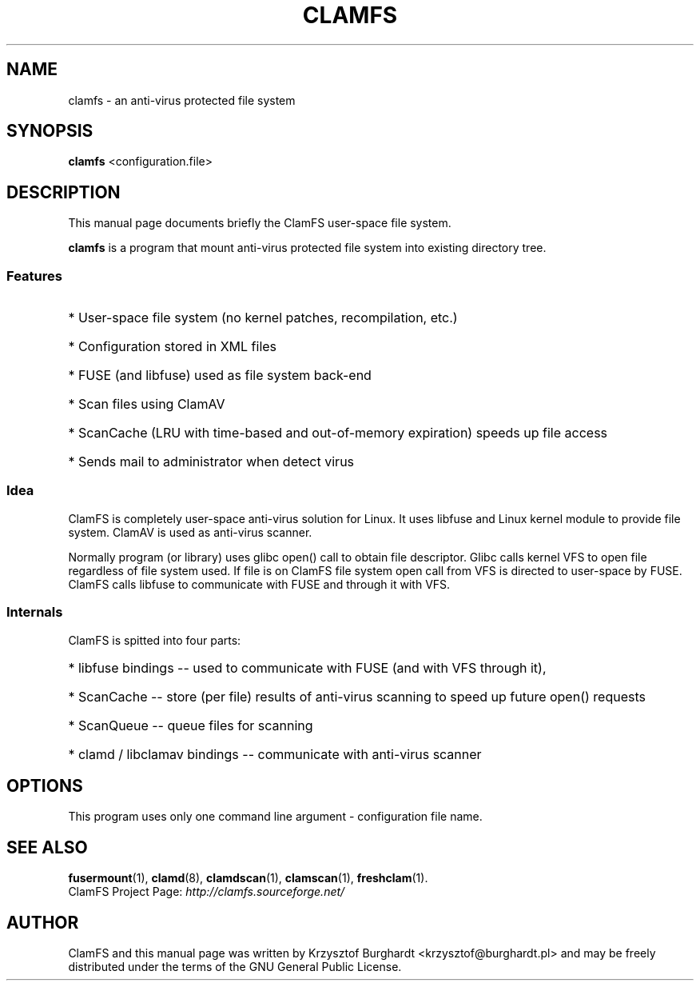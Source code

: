 .\" -*- nroff -*-
.TH CLAMFS 1 "09 Feb 2007"
.SH NAME
clamfs \- an anti-virus protected file system
.SH SYNOPSIS
.B clamfs
.RI <configuration.file>
.SH DESCRIPTION
This manual page documents briefly the ClamFS user-space file system.
.PP
\fBclamfs\fP is a program that mount anti-virus protected file system into existing directory tree.
.SS Features
.HP
* User-space file system (no kernel patches, recompilation, etc.)
.HP
* Configuration stored in XML files
.HP
* FUSE (and libfuse) used as file system back-end
.HP
* Scan files using ClamAV
.HP
* ScanCache (LRU with time-based and out-of-memory expiration) speeds up file access
.HP
* Sends mail to administrator when detect virus
.SS Idea
ClamFS is completely user-space anti-virus solution for Linux.
It uses libfuse and Linux kernel module to provide file system.
ClamAV is used as anti-virus scanner.
.PP
Normally program (or library) uses glibc open() call to obtain file descriptor.
Glibc calls kernel VFS to open file regardless of file system used.
If file is on ClamFS file system open call from VFS is directed to user-space by FUSE.
ClamFS calls libfuse to communicate with FUSE and through it with VFS.
.SS Internals
ClamFS is spitted into four parts:
.HP
* libfuse bindings -- used to communicate with FUSE (and with VFS through it),
.HP
* ScanCache -- store (per file) results of anti-virus scanning to speed up future open() requests
.HP
* ScanQueue -- queue files for scanning
.HP
* clamd / libclamav bindings -- communicate with anti-virus scanner		
.HP
.SH OPTIONS
This program uses only one command line argument - configuration file name.
.SH SEE ALSO
.BR fusermount (1),
.BR clamd (8),
.BR clamdscan (1),
.BR clamscan (1),
.BR freshclam (1).
.br
ClamFS Project Page:
.I http://clamfs.sourceforge.net/
.SH AUTHOR
ClamFS and this manual page was written by Krzysztof Burghardt <krzysztof@burghardt.pl>
and may be freely distributed under the terms of the GNU General Public License.
